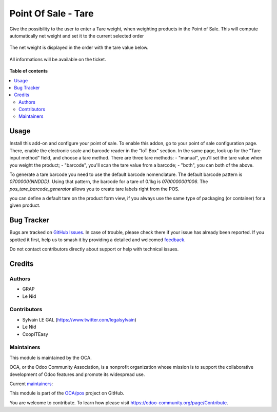 ====================
Point Of Sale - Tare
====================

.. 
   !!!!!!!!!!!!!!!!!!!!!!!!!!!!!!!!!!!!!!!!!!!!!!!!!!!!
   !! This file is generated by oca-gen-addon-readme !!
   !! changes will be overwritten.                   !!
   !!!!!!!!!!!!!!!!!!!!!!!!!!!!!!!!!!!!!!!!!!!!!!!!!!!!
   !! source digest: sha256:308df37ca0d8288a8593ab10beebb59eb7922a9029c1f976084a2ac5c3d14d12
   !!!!!!!!!!!!!!!!!!!!!!!!!!!!!!!!!!!!!!!!!!!!!!!!!!!!

.. |badge1| image:: https://img.shields.io/badge/maturity-Beta-yellow.png
    :target: https://odoo-community.org/page/development-status
    :alt: Beta
.. |badge2| image:: https://img.shields.io/badge/licence-AGPL--3-blue.png
    :target: http://www.gnu.org/licenses/agpl-3.0-standalone.html
    :alt: License: AGPL-3
.. |badge3| image:: https://img.shields.io/badge/github-OCA%2Fpos-lightgray.png?logo=github
    :target: https://github.com/OCA/pos/tree/16.0/pos_tare
    :alt: OCA/pos
.. |badge4| image:: https://img.shields.io/badge/weblate-Translate%20me-F47D42.png
    :target: https://translation.odoo-community.org/projects/pos-16-0/pos-16-0-pos_tare
    :alt: Translate me on Weblate
.. |badge5| image:: https://img.shields.io/badge/runboat-Try%20me-875A7B.png
    :target: https://runboat.odoo-community.org/builds?repo=OCA/pos&target_branch=16.0
    :alt: Try me on Runboat

|badge1| |badge2| |badge3| |badge4| |badge5|

Give the possibility to the user to enter a Tare weight, when weighting
products in the Point of Sale.
This will compute automatically net weight and set it to the current
selected order

.. figure:: https://raw.githubusercontent.com/OCA/pos/16.0/pos_tare/static/description/pos_tare.png

The net weight is displayed in the order with the tare value below.

.. figure:: https://raw.githubusercontent.com/OCA/pos/16.0/pos_tare/static/description/order.png


All informations will be available on the ticket.

.. figure:: https://raw.githubusercontent.com/OCA/pos/16.0/pos_tare/static/description/pos_ticket.png

**Table of contents**

.. contents::
   :local:

Usage
=====

Install this add-on and configure your point of sale. To enable this addon, go to your point of sale configuration page. There, enable the electronic scale and barcode reader in the "IoT Box" section. In the same page, look up for the "Tare input method" field, and choose a tare method. There are three tare methods:
- "manual", you'll set the tare value when you weight the product;
- "barcode", you'll scan the tare value from a barcode;
- "both", you can both of the above.

To generate a tare barcode you need to use the default barcode nomenclature. The default barcode pattern is `0700000{NNDDD}`. Using that pattern, the barcode for a tare of 0.1kg is `0700000001006`. The `pos_tare_barcode_generator` allows you to create tare labels right from the POS.

you can define a default tare on the product form view, if you always use the same type of packaging (or container) for a given product.

.. figure:: https://raw.githubusercontent.com/OCA/pos/16.0/pos_tare/static/description/product_template.png

Bug Tracker
===========

Bugs are tracked on `GitHub Issues <https://github.com/OCA/pos/issues>`_.
In case of trouble, please check there if your issue has already been reported.
If you spotted it first, help us to smash it by providing a detailed and welcomed
`feedback <https://github.com/OCA/pos/issues/new?body=module:%20pos_tare%0Aversion:%2016.0%0A%0A**Steps%20to%20reproduce**%0A-%20...%0A%0A**Current%20behavior**%0A%0A**Expected%20behavior**>`_.

Do not contact contributors directly about support or help with technical issues.

Credits
=======

Authors
~~~~~~~

* GRAP
* Le Nid

Contributors
~~~~~~~~~~~~

- Sylvain LE GAL (https://www.twitter.com/legalsylvain)
- Le Nid
- CoopITEasy

Maintainers
~~~~~~~~~~~

This module is maintained by the OCA.

.. image:: https://odoo-community.org/logo.png
   :alt: Odoo Community Association
   :target: https://odoo-community.org

OCA, or the Odoo Community Association, is a nonprofit organization whose
mission is to support the collaborative development of Odoo features and
promote its widespread use.

.. |maintainer-fkawala| image:: https://github.com/fkawala.png?size=40px
    :target: https://github.com/fkawala
    :alt: fkawala
.. |maintainer-legalsylvain| image:: https://github.com/legalsylvain.png?size=40px
    :target: https://github.com/legalsylvain
    :alt: legalsylvain

Current `maintainers <https://odoo-community.org/page/maintainer-role>`__:

|maintainer-fkawala| |maintainer-legalsylvain| 

This module is part of the `OCA/pos <https://github.com/OCA/pos/tree/16.0/pos_tare>`_ project on GitHub.

You are welcome to contribute. To learn how please visit https://odoo-community.org/page/Contribute.

